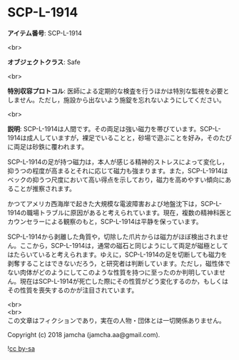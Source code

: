 #+OPTIONS: toc:nil
#+OPTIONS: \n:t

* SCP-L-1914

  *アイテム番号*: SCP-L-1914

  <br>

  *オブジェクトクラス*: Safe

  <br>

  *特別収容プロトコル*: 医師による定期的な検査を行うほかは特別な監視を必要としません。ただし，施設から出ないよう施錠を忘れないようにしてください。

  <br>

  *説明*: SCP-L-1914は人間です。その両足は強い磁力を帯びています。SCP-L-1914は成人していますが，裸足でいることと，砂場で遊ぶことを好み，そのたびに両足は砂鉄に覆われます。

  SCP-L-1914の足が持つ磁力は，本人が感じる精神的ストレスによって変化し，抑うつの程度が高まるとそれに応じて磁力も強まります。また，SCP-L-1914はベックの抑うつ尺度において高い得点を示しており，磁力を高めやすい傾向にあることが推察されます。

  かつてアメリカ西海岸で起きた大規模な電波障害および地盤沈下は，SCP-L-1914の職場トラブルに原因があると考えられています。現在，複数の精神科医とカウンセラーによる観察のもと，SCP-L-1914は平静を保っています。

  SCP-L-1914から剥離した角質や，切除した爪片からは磁力がほぼ検出されません。ここから，SCP-L-1914は，通常の磁石と同じようにして両足が磁極としてはたらいていると考えられます。ゆえに，SCP-L-1914の足を切断しても磁力を剥奪することはできないだろう，と研究者は判断しています。ただし，磁性体でない肉体がどのようにしてこのような性質を持つに至ったのか判明していません。現在はSCP-L-1914が死亡した際にその性質がどう変化するのか，もしくはその性質を喪失するのかが注目されています。

  <br>
  <br>
  この文章はフィクションであり，実在の人物・団体とは一切関係ありません。

  Copyright (c) 2018 jamcha (jamcha.aa@gmail.com).

  ![[http://i.creativecommons.org/l/by-sa/4.0/88x31.png][cc by-sa]]
